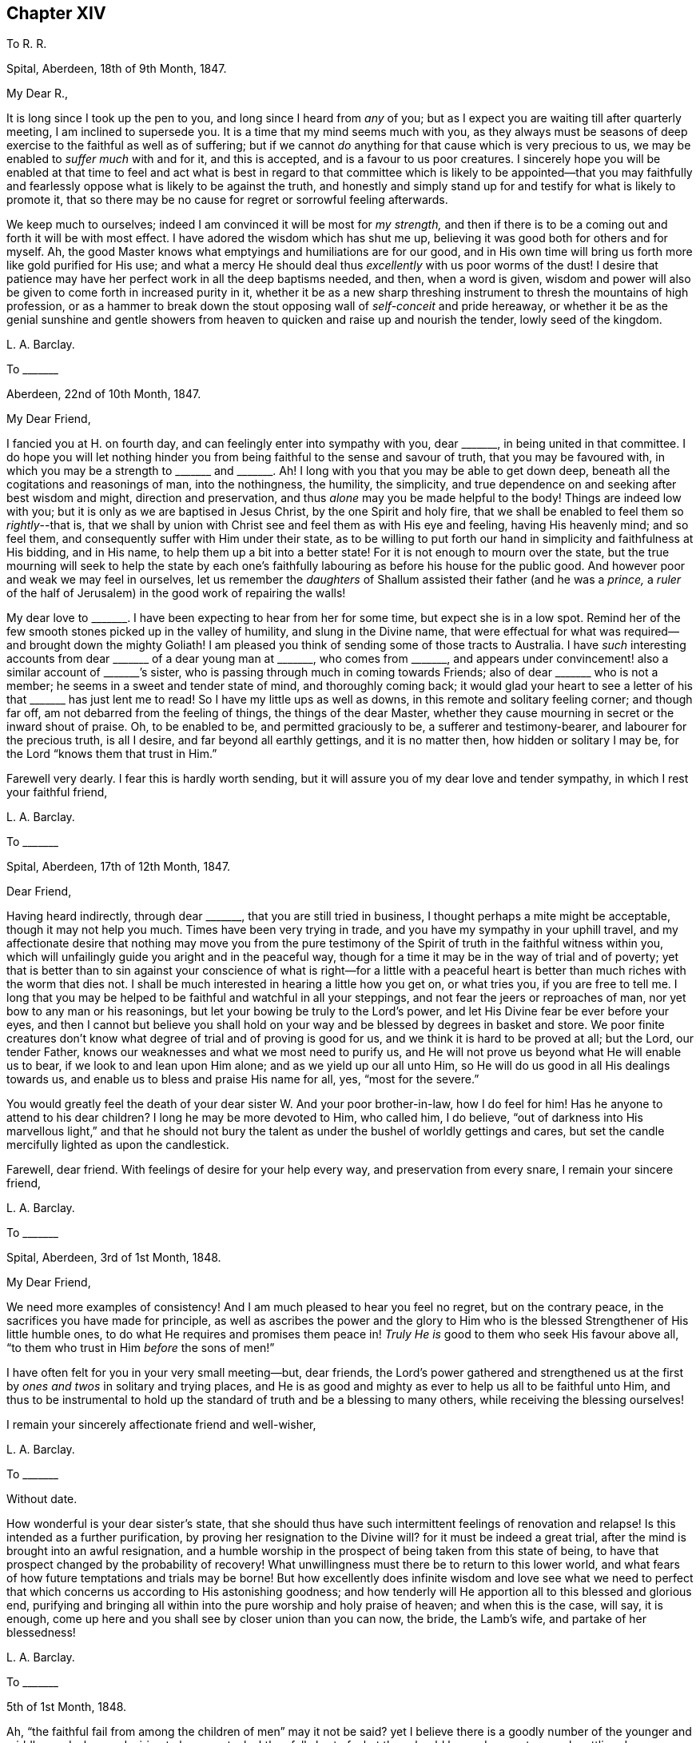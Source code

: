 == Chapter XIV

To R. R.

Spital, Aberdeen, 18th of 9th Month, 1847.

My Dear R.,

It is long since I took up the pen to you, and long since I heard from _any_ of you;
but as I expect you are waiting till after quarterly meeting,
I am inclined to supersede you.
It is a time that my mind seems much with you,
as they always must be seasons of deep exercise to the faithful as well as of suffering;
but if we cannot _do_ anything for that cause which is very precious to us,
we may be enabled to _suffer much_ with and for it, and this is accepted,
and is a favour to us poor creatures.
I sincerely hope you will be enabled at that time to feel and act what is best
in regard to that committee which is likely to be appointed--that you may faithfully
and fearlessly oppose what is likely to be against the truth,
and honestly and simply stand up for and testify for what is likely to promote it,
that so there may be no cause for regret or sorrowful feeling afterwards.

We keep much to ourselves; indeed I am convinced it will be most for _my strength,_
and then if there is to be a coming out and forth it will be with most effect.
I have adored the wisdom which has shut me up,
believing it was good both for others and for myself.
Ah, the good Master knows what emptyings and humiliations are for our good,
and in His own time will bring us forth more like gold purified for His use;
and what a mercy He should deal thus _excellently_ with us poor worms of the dust!
I desire that patience may have her perfect work in all the deep baptisms needed,
and then, when a word is given,
wisdom and power will also be given to come forth in increased purity in it,
whether it be as a new sharp threshing instrument to thresh the mountains of high profession,
or as a hammer to break down the stout opposing wall of _self-conceit_ and pride hereaway,
or whether it be as the genial sunshine and gentle showers
from heaven to quicken and raise up and nourish the tender,
lowly seed of the kingdom.

L+++.+++ A. Barclay.

To +++_______+++

Aberdeen, 22nd of 10th Month, 1847.

My Dear Friend,

I fancied you at H. on fourth day, and can feelingly enter into sympathy with you,
dear +++_______+++, in being united in that committee.
I do hope you will let nothing hinder you from being
faithful to the sense and savour of truth,
that you may be favoured with,
in which you may be a strength to +++_______+++ and +++_______+++.
Ah! I long with you that you may be able to get down deep,
beneath all the cogitations and reasonings of man, into the nothingness, the humility,
the simplicity, and true dependence on and seeking after best wisdom and might,
direction and preservation, and thus _alone_ may you be made helpful to the body!
Things are indeed low with you; but it is only as we are baptised in Jesus Christ,
by the one Spirit and holy fire,
that we shall be enabled to feel them so __rightly__--that is,
that we shall by union with Christ see and feel them as with His eye and feeling,
having His heavenly mind; and so feel them,
and consequently suffer with Him under their state,
as to be willing to put forth our hand in simplicity and faithfulness at His bidding,
and in His name, to help them up a bit into a better state!
For it is not enough to mourn over the state,
but the true mourning will seek to help the state by each one`'s
faithfully labouring as before his house for the public good.
And however poor and weak we may feel in ourselves,
let us remember the _daughters_ of Shallum assisted their father (and he was a _prince,_
a _ruler_ of the half of Jerusalem) in the good work of repairing the walls!

My dear love to +++_______+++. I have been expecting to hear from her for some time,
but expect she is in a low spot.
Remind her of the few smooth stones picked up in the valley of humility,
and slung in the Divine name,
that were effectual for what was required--and brought down the mighty Goliath!
I am pleased you think of sending some of those tracts to Australia.
I have _such_ interesting accounts from dear +++_______+++ of a dear young man at +++_______+++,
who comes from +++_______+++,
and appears under convincement! also a similar account of +++_______+++`'s sister,
who is passing through much in coming towards Friends;
also of dear +++_______+++ who is not a member; he seems in a sweet and tender state of mind,
and thoroughly coming back;
it would glad your heart to see a letter of his that +++_______+++ has just lent me to read!
So I have my little ups as well as downs, in this remote and solitary feeling corner;
and though far off, am not debarred from the feeling of things,
the things of the dear Master,
whether they cause mourning in secret or the inward shout of praise.
Oh, to be enabled to be, and permitted graciously to be, a sufferer and testimony-bearer,
and labourer for the precious truth, is all I desire,
and far beyond all earthly gettings, and it is no matter then,
how hidden or solitary I may be, for the Lord "`knows them that trust in Him.`"

Farewell very dearly.
I fear this is hardly worth sending,
but it will assure you of my dear love and tender sympathy,
in which I rest your faithful friend,

L+++.+++ A. Barclay.

To +++_______+++

Spital, Aberdeen, 17th of 12th Month, 1847.

Dear Friend,

Having heard indirectly, through dear +++_______+++, that you are still tried in business,
I thought perhaps a mite might be acceptable, though it may not help you much.
Times have been very trying in trade, and you have my sympathy in your uphill travel,
and my affectionate desire that nothing may move you from the pure testimony
of the Spirit of truth in the faithful witness within you,
which will unfailingly guide you aright and in the peaceful way,
though for a time it may be in the way of trial and of poverty;
yet that is better than to sin against your conscience of what is right--for a little
with a peaceful heart is better than much riches with the worm that dies not.
I shall be much interested in hearing a little how you get on, or what tries you,
if you are free to tell me.
I long that you may be helped to be faithful and watchful in all your steppings,
and not fear the jeers or reproaches of man, nor yet bow to any man or his reasonings,
but let your bowing be truly to the Lord`'s power,
and let His Divine fear be ever before your eyes,
and then I cannot but believe you shall hold on your
way and be blessed by degrees in basket and store.
We poor finite creatures don`'t know what degree of trial and of proving is good for us,
and we think it is hard to be proved at all; but the Lord, our tender Father,
knows our weaknesses and what we most need to purify us,
and He will not prove us beyond what He will enable us to bear,
if we look to and lean upon Him alone; and as we yield up our all unto Him,
so He will do us good in all His dealings towards us,
and enable us to bless and praise His name for all, yes, "`most for the severe.`"

You would greatly feel the death of your dear sister W. And your poor brother-in-law,
how I do feel for him!
Has he anyone to attend to his dear children?
I long he may be more devoted to Him, who called him, I do believe,
"`out of darkness into His marvellous light,`" and that he should not
bury the talent as under the bushel of worldly gettings and cares,
but set the candle mercifully lighted as upon the candlestick.

Farewell, dear friend.
With feelings of desire for your help every way, and preservation from every snare,
I remain your sincere friend,

L+++.+++ A. Barclay.

To +++_______+++

Spital, Aberdeen, 3rd of 1st Month, 1848.

My Dear Friend,

We need more examples of consistency!
And I am much pleased to hear you feel no regret, but on the contrary peace,
in the sacrifices you have made for principle,
as well as ascribes the power and the glory to Him who is
the blessed Strengthener of His little humble ones,
to do what He requires and promises them peace in!
_Truly He is_ good to them who seek His favour above all,
"`to them who trust in Him _before_ the sons of men!`"

I have often felt for you in your very small meeting--but, dear friends,
the Lord`'s power gathered and strengthened us at the first
by _ones and twos_ in solitary and trying places,
and He is as good and mighty as ever to help us all to be faithful unto Him,
and thus to be instrumental to hold up the standard
of truth and be a blessing to many others,
while receiving the blessing ourselves!

I remain your sincerely affectionate friend and well-wisher,

L+++.+++ A. Barclay.

To +++_______+++

Without date.

How wonderful is your dear sister`'s state,
that she should thus have such intermittent feelings of renovation and relapse!
Is this intended as a further purification, by proving her resignation to the Divine will?
for it must be indeed a great trial, after the mind is brought into an awful resignation,
and a humble worship in the prospect of being taken from this state of being,
to have that prospect changed by the probability of recovery!
What unwillingness must there be to return to this lower world,
and what fears of how future temptations and trials may be borne!
But how excellently does infinite wisdom and love see what we need to
perfect that which concerns us according to His astonishing goodness;
and how tenderly will He apportion all to this blessed and glorious end,
purifying and bringing all within into the pure worship and holy praise of heaven;
and when this is the case, will say, it is enough,
come up here and you shall see by closer union than you can now, the bride,
the Lamb`'s wife, and partake of her blessedness!

L+++.+++ A. Barclay.

To +++_______+++

5th of 1st Month, 1848.

Ah, "`the faithful fail from among the children of men`" may it not be said?
yet I believe there is a goodly number of the younger
and middle aged who are desiring to be so,
yet, alas! they fall short of what they should be,
and so are too much settling down as dwarfs and stumblings.
Oh, that these might be aroused to be up and doing for the Master,
and thus show their love to Him in whatever little way He
may be pleased to point out and gently press them towards.
And I am aware there is a doing or working for Him
by suffering as well as by greater activity,
yes, by seeking after that daily dying unto the old nature in us, whereby the new nature,
His own pure life, comes to be raised up and strengthened in us,
which effectually gives to feel _with_ Him and consequently to suffer with and for Him,
as well as enables to breathe forth continually the language, "`spare your people O Lord,
and give not your heritage to reproach that the heathen should rule over them!`"

Oh, how availing is this hidden life, working example as well as precept when called for,
and this hidden prayer,
ascending even in the midst of tribulation for the precious cause sake!
The present is indeed a dismaying time, and afflictions seem increasing upon us,
the furnace waxing hotter and hotter.
Surely never was the enemy of all righteousness more specious in his devices
to lead astray and beguile from the dominion of the Saviour,
though under the appearance of _all righteousness_ and all that is sweet and lovely!
Therefore, never was the danger greater and the trials deeper to the faithful;
and the time seems hastening on when, according to prophecy, both ancient and new,
the house of Israel shall be sifted as corn is sifted in a sieve,
and they shall be left so few in number that a child may tell them.
But there is a precious consolation in remembering that
not one grain of true weighty wheat shall be lost,
and that "`the foundation of God stands sure, having this seal,
the Lord knows them that are His.`"
And "`will not God avenge His own elect which cry day and night unto Him?
I tell you He will avenge them speedily,`" was the gracious answer.
And let it encourage us to lift up our heads in hope,
and seek for ability to possess our souls in patience;
for if we faint not in confidence towards God,
if we fail not in faithfulness and deep humility before Him,
we shall surely reap in due time, even obtain, through His mercy in Christ Jesus,
the crown of life which ever awaits such as love
and yield to His inward appearance in the soul.

Oh, then, may He keep us so to the end of our little time here,
for we cannot keep ourselves a moment,
but let us cast ourselves as it were into His tender and powerful arms,
even permit His power to rule and work in and for us, and we shall be safe!

L+++.+++ A. Barclay.

To the Same

12th of 2nd Month, 1848.

Well, my dear friend, the Lord is taking away all our creature comforts one by one;
He is handing us one bitter cup after another; but oh,
let us still kiss the hand that afflicts,
and may we increasingly learn to lean only on Him,
and to let Him only be our Rock and our Refuge, to trust in Him at all times,
and pour out our souls before Him.
May He be with us, and support us both in the breaking down of these outward tabernacles,
and in the breaking down of our friendships, or rather the outward comforts of them;
for the inward union and strength of the true friendship is not
severed or weakened by death--it is of an enduring nature,
like Him whose life is the soul of it as it were.

More is the need for us who have watched the path of the upright as the
shining light that shines more and more unto the perfect day,
to put on fresh strength in the name of the Lord,
to buckle on with fresh alacrity the whole armour of light,
that we may be enabled to withstand the wiles of the enemy,
and to live the life of the upright during the remainder of our days,
that we also may be prepared to die the death of the righteous,
praising and glorifying the name of the Lord, by whose grace they were what they were.
Surely it is because we are not yet ready that we are left a little longer,
and what a mercy that is!
Oh, how much have I yet to break down and to be purged out!
but He is of power to carry on the work of faith in us,
and perfect that which concerns us, if we do but yield up our all to Him,
and allow His Divine power to work in us His Divine will.
Ah, this is what is needed in individuals in every church almost,
and then there would be no deficiency in our borders, but a blessed revival,
indeed beauty and purity.

This is indeed a reading and writing age,
and we have need continually to recur to the Divine balance to guide in both,
as also to recur supremely to the Divine word to season our minds therefor,
to instruct us thereby, and to preserve us from harm therethrough.

L+++.+++ A. Barclay.

To +++_______+++

Spital, Aberdeen, 24th of 2nd Month, 1848.

My Dear Friend,

Your letter the other day introduced me into sympathy with you under your various trials.
I feel much for you at this trying time of trade.
It must be hard and anxious work to get along,
or rather to bear up against the overwhelming tide,
shall I say of encroaching and covetousness,
which the worldly spirit leads so many into in their trading,
to the hurt of their more moderate and honest neighbours!
But I often remember how it was with our dear early Friends,
when they first were called upon in secret to make
a stand against the world`'s ways in these things,
how they seemed at first as if they should hardly get their bread,
and especially when so seized upon for tithes and rates to their great spoliation!
But, in process of time, as they persevered in faithfulness to known duty,
their character became so established for integrity, uprightness,
and thorough good dealing, that the people would inquire where was a Quaker butcher,
baker, tailor, etc., and their trade greatly increased,
and they were blessed in all they put their hands unto!
And so I have faith to believe it will be yet witnessed by the faithful;
and even if deliverance and blessing should not come as quickly as they would desire,
that in the meantime the Divine presence and power will be their support, while proving,
as to a hair`'s breadth,
and His peace will be more worth to them "`than thousands of gold and of silver!`"

May you be enabled from day to day to seek after and obtain that fresh
"`help from the holy sanctuary and strength out of Zion,`" whereby alone
we may bear up amid the trials and temptations of our day,
and be qualified to glorify the great Name in our lives and conversations before men.
I remain, with love, your friend very sincerely,

L+++.+++ A. Barclay.

To +++_______+++

Bregsell`'s Farr, 19th of 6th Month, 1848.

My Dear Friend,

I should have liked more of your company.
I seem often, as I go along thus,
to have the query arise in my mind and sometimes to be uttered,
both for my own searching and possibly to stir up my dear
friends to the same--How far we have grown in the truth,
and made strait steps in the heavenward path since last we saw each other?
And, in looking back at my visit to you,
I have feared lest there has been a standing still and a shrinking from that going forward
in simplicity and upright-hearted faithfulness to which you have been called.
The kingdom now, as ever, comes not with observation,
is not known to increase in our hearts by looking out at others,
either at what they say or how they do or think and
feel--this is too like a seeking a sign from heaven,
as the adulterous generation or spirit does in every age;--but
it is to be known within as our eye and ear spiritually is turned
to see the pointings and hear the words of the good Shepherd,
the true Husband--and not only hear and see, but the heart given up to obey.

Oh, there is too little of a minding of inward impressions and conviction among us,
and until we know a closer watch unto all obedience to them,
we shall not progress truly in grace, in the truth,
and the heavenly kingdom not only come but set up and increasing within!
A little clear conviction in secret, in the silence and coolness of our own spirits,
in regard to men and things around us,
is worth a great deal that we can hear from this or the other dear and
valued friend--it is truly a sign from heaven sealed to each one of us,
and will not deceive us!
Yes, may I not say that the revelation of the Spirit of Christ,
in and by which God and His will,
Christ and His preciousness and blessed rule is made livingly known to each of us,
is the Rock on which the true Church is ever built?
I long you may both be building on this sure Foundation;
then it will be no matter what becomes of men and things,
for you will have the seal that the Lord knows you to be His.
Then will you be kept more loose to the worldly spirit in your business and in
all you put your hands unto--faithful testifiers by example against it,
and your hands will be kept clean and hearts upright for your dear Master`'s use,
and what you do will be seen and felt to be for His pure service and to His glory.

Farewell, in dear love to you both, from your very affectionate friend,

L+++.+++ A. Barclay.

To R. Barclay, of Ury

Stonehaven, 9th Month, 1848.

My Dear Cousin,

I have been staying here a fortnight,
having returned here after our dear friends who had the meeting left us,
and have been pleased to meet with a few serious people of various denominations,
as well as have enjoyed the scenery round this most interesting spot to me,
I might almost say _classical ground_ among Friends! yet my
reflections have often been of a sorrowful cast,
as I have remembered the faithful worthies of old times,
our honoured ancestors who lived and walked in the Divine fear and service in this neighbourhood,
and have felt how greatly many of their descendants are departed
from that pure light and life which shined and lived in them,
and made them faithful in every good work,
and enabled them to endure hard sufferings for conscience sake!
Yet the Divine Being remains the same as ever,
mighty and willing to redeem from all the evil and weakness of our fallen nature,
and to gather out of the darkness thereof into His marvellous light, into His pure life,
into His precious love, into His enriching and enduring peace,
all those who are willing to yield to the secret touches,
reproofs and leadings of His Holy Spirit in their hearts!
Yes, He spares long and visits again and again, even as at the eleventh hour,
those who have long been rebellious,
striving to bring them away from those pursuits and pleasures, which,
in times of cool reflection,
they are convinced will not give them peace on their deathbeds!
How, then,
can they with impunity refuse so great and tender salvation!
how can they refuse to sacrifice anything that He requires,
that they may obtain that precious gift which our Saviour
came and died and ascended on high to purchase for them,
even that the Lord God might dwell among them and bless them!

I have, since being here, been once within your park,
and could I have walked so far as the house, should have called on you,
as my deafness precluded my partaking of the conversation
with you when I called with the above Friends;
but as I could not do so,
I hardly felt easy to return home to Aberdeen without writing you these few lines,
and asking your acceptance of two little tracts as a token of my
sincere love and desire for your best welfare both here and hereafter,
which I hope you will receive kindly, and believe me to remain your affectionate cousin,

L+++.+++ A. Barclay.

To +++_______+++

Aberdeen, 14th of 9th Month, 1848.

My Beloved +++_______+++,

How very sweet it was to see your own hand-writing again,
after being brought down to the very gates of death!
My dear girl,
what a great blessing you must feel it to have been thus spared and even raised up again!
Surely your heart must be often melted in looking at the
goodness and mercy which have followed you day by day,
and gratitude, I hope, is the clothing of your mind,
although your note does not convey any feeling in this way.
What can _you render,_ indeed,
what can you not render to Him who has dealt so tenderly with you,
but renewed love and dedication and subjection of heart, yes,
praises (shown forth in conduct) out of a humbled and devoted heart?
I feel penetrated with grateful feeling whenever I look at your recovery.

We have been much taken up with company at and since our general meeting,
then we went two weeks to Stonehaven for a change,
and to spread Friends`' books and tracts, there being much openness for them,
and we met with a few sweet Methodists who sat with us on a First day evening,
also a few others, and it was a favoured time,
and it felt hard to break up;--their preacher among them, who pleased us much,
came another evening to tea with his wife.
I left two sets of books with one or another of them for lending there.
We used to take long walks, sitting down by the way,
and generally brought our little tract bag twice back empty daily.

One favourite walk of mine was up a hill south of the town, from the top of which,
looking southward,
we looked down almost perpendicularly into a pretty
little wild bay encircled with rocky cliffs,
beyond which were the ruins of Dunnottar Castle jutting out as upon a pinnacle
of basaltic rocks into another little romantic bay--in the dungeons of which
castle many "`gude souls`" were immured during the wars of the Covenanters.
Then turning our faces round (where we stood) to the north,
we looked down as steeply into another more placid little bay; at our feet lay the clean,
airy little town of Stonehaven, in a snug corner near the rocky promontory,
with its busy little pier and harbour;
beyond this were other bays and rocky capes towards Aberdeen;
westward were the lands of Ury, with its white castle embosomed in fine woods,
the park extending for miles over hill and dale.
You will judge this was a favourite spot with me, and I spent many hours there,
meditating on the faithful worthies who used to live and walk there,
as also on the degeneracy of their descendants.

Captain Barclay was very kind to us; showed us over the place and the mausoleum,
when I went with +++_______+++ and +++_______+++; took tea with us at the inn,
and sat beside us at the public meeting.
The place is going to be sold; I am hoping someone of the family will buy it,
as it is a place generally visited by Friends who come here.

My dear +++_______+++, I am much hurried to finish this;
but cannot help saying I long that proportioned fruits may be rendered
by your grateful spirit to Him who has restored you to health, etc.
Believe me to remain your truly affectionate and sincere friend,

L+++.+++ A. Barclay.

To +++_______+++ and +++_______+++

Aberdeen, 25th of 9th Month, 1848.

My Dear Friends,

Your kind letters did indeed touch my heart,
and had I had time I should have written for you to get at Dorking;
and moreover it was as a brook by the way to poor me,
or like a little oil of joy in the midst of grief--for I found your two kind epistles
on the table on returning last fourth day from our monthly meeting at Kinmuck.
Oh, the sweets of precious unity and true love! truly it is like the holy ointment poured
upon Aaron`'s head that descended to his beard and the nethermost skirt of his garments,
and as the dew on the mountains where the Lord commanded of old His heavenly blessing!
And, dear hearts,
it made me glad that you were going forth together
as fellow-helpers and workers together for the Lord,
your good Master, and the feeling and desire was and is,
"`The Lord be with you;`" and no doubt, also,
the feeling and desire that lives in your hearts,
while sensible of your own weakness and inability of yourselves to do any good thing, is,
"`The Lord prosper the work He gives us to do,
and preserve us to Himself and His glory!`"

My mind has been daily with you,
and oftener fancying to whose house you were bending your exercised course now and now;
and especially as I have been dressing in the morning,
which is often a time of sweet meditation and of
feeling with and for my dear far distant friends.
I hope you will let nothing hinder you from delivering the whole counsel Divine,
but that you may be so enabled to go down deep into
baptism with and for the dead and buried,
who are too many among us, as well as the defiled,
as that you may be qualified to minister true judgment where it is due,
and rightly divide the word wherever you come;
and though many are and will be the low and plunging seasons to pass through,
yet I trust and believe the everlasting Arm will be underneath
to support your (sometimes perhaps) fainting minds,
and to hold up your heads above the waters of conflict,
and that a little drop of heavenly peaceful comfort and calming
quiet will be permitted you in mercy from day to day.

I suppose this may reach you at +++_______+++. I hope you will have been
helped to search out the evil that lets and hurts and dims there,
and to encourage to that yielding to the mighty humbling power of truth,
whereby comes the true honour as well as the blessing to the church.

Desiring for you heavenly strength and preservation day by day,
I remain your nearly united friend,

L+++.+++ A. Barclay.

To S. B.

Aberdeen, 15th of 10th Month, 1848.

My Dear Friend,

I think I heard that latterly dear +++_______+++ had but seldom given up in meeting at R.,
which induced me to query of you how it was with her now.
I think you would do well to help her in what you can,
she may have been discouraged improperly or let in the enemy`'s reasonings,
and if that was a right calling,
perhaps this affliction is sent to call her again to faithfulness!
_I do_ feel tenderly for such and desire their encouragement, yet above all things,
long for a pure offering, that what is offered may be _of_ and _for_ and _to_ the Lord alone;
and no matter the few stammering words--for the few smooth stones
from the lowly valley slung in the pure name of the Lord,
brought down the mighty giant.
I do long for the servants and plough-boys to give up in these
days of man`'s arts and parts so universally prevailing,
that no flesh may glory in the Lord`'s sight.
Oh, how many a precious gift has been hurt by being drawn out after others,
after the opinion or example or favour of man,
instead of keeping close to the pure Divine gift, and inward in spirit,
that we may watch and wait for it, and feel its arising!
I have had great peace (now during my own long shutting up as to words) in having
printed and handed that tract of Job Scott`'s on this awful subject,
and it has been comforting the approbation of many and their comfort in it,
although I have met with the reverse.

I was pleased to hear our dear +++_______+++ gave up in
the last quarterly meeting at +++_______+++. Ah,
the dear Master knows what good He is about,
in shutting as well as opening either for our own good or the good of others,
and let us bow to Him.

Ah, my dear friend, it is a mark of our degeneracy,
the little care and feeling one for another that there is among us;
it was not so at the beginning, when if one member suffered, all suffered with it,
and if one was honoured, all rejoiced with it.
It is because we are not really baptised into Jesus Christ,
and if we know nothing of this,
our profession without the form is as bad as that of others with the form;
it avails us nothing, indeed,
the greater is our condemnation for making a more spiritual profession.
But, dear friend, let us who feel these things,
increasingly seek after the daily true baptism and true supper,
that we may be in true fellowship with our dear Lord, even in His grief and sufferings,
and then He will not fail to show us what we can individually
do to help up a bit in these days of degeneracy,
by putting our hand to what He points out in secret,
and if we are faithful (no matter whether we are or are not in
station) we shall receive an increase in heavenly good,
and be rewarded with soul-satisfying peace.
Therefore, dear friends, may you be faithful where your lot is cast,
and you know not how it may stimulate others to their duty.

With dear love to you both, remembering the pleasant times I had with you in days of old,
I remain your very sincere friend,

L+++.+++ A. Barclay.

To M. C.

Aberdeen, 24th of 10th Month, 1848.

My Dear Friend,

It seems long since I had any communication with you,
and I feel inclined to take up the pen.
And I salute you and your dear husband in renewed love,
though I have little to tell you that will interest you;
yet sometimes to know that our friends think of us is cheering by the way;
for I dare say you find with me,
that many are the low spots and the rough stony places and the clogging
swamps that we have to pass over in our journey to a better country,
and the mountains seem sometimes to rise higher and higher,
and we feel but poor weak solitary creatures to encounter difficulties
and the enemies that surround and would hinder our progress!
But oh, dear friends, help is still as ever laid upon One who is mighty, and He can,
out of much weakness, make to be strong in Him and in the power of His might, yes,
He can make a little one to chase a thousand,
and a feeble one to be valiant for the truth!
Therefore, I desire that you may not faint or improperly fear,
nor let go your hold of that which you have ever felt to
be right and required in the secret of your hearts,
remembering that it is "`he that endures to the end that shall be saved!`"

Oh, dear friends, we are poor weak creatures,
and unless we daily seek after the Lord`'s heavenly quickening power upon our spirits,
how dead shall we become to the things of His cause and heavenly kingdom,
and so there is danger of our allowing our earthly cares and enjoyments
to overcome us and prevent that aspiring of the soul heavenward,
whereby comes the true spiritual food and strengthening to fill
up those places in the Church militant to which we are called!
I have greatly longed,
that as you are favoured with an increase of family and consequently of necessary cares,
that your souls may in proportion be the more earnestly lifted up to Him,
the Lord your blesser! that He would keep you more
and more alive unto Him in a daily exercise,
for His quickening guidance, strengthening, and preserving throughout each day,
that you may be kept alive to His cause,
and enabled to put your hand to the Gospel plough for the promotion thereof,
for unto this are we every one called, more or less,
and are favoured with many precious visitations in
order to persuade and encourage us thereunto!

I long that you, dear M.,
may more honestly and nobly come forward to the help of the Lord against the mighty,
in any little way that may be pointed out in your mind, and that your dear J. may,
in the like manner, in true uprightness, stand by the good cause,
and be willing that the power of truth should humble him anyhow for the purpose,
that so he may become a firm pillar in the Lord`'s house,
for the support of the burden of the Lord`'s testimony.
Ah, if we thoroughly yield to the Lord`'s humbling power,
it will draw us out of all self-saving and self-seeking,
self will be laid as in the dust,
and the Lord`'s honour and cause will be more dear to us than anything of our
own or any saving of ourselves from exposure to what others may say or think!
Oh, this true nobility, this honest uprightness,
this going straight forward is what we so very greatly need as a people! and I believe,
if we yielded to the gentle drawings and teachings of the Spirit of truth,
it would not fail to bring us into this good state.
And then the Lord would be conspicuously with us to bless us,
and the savour of our spirits would gather others unto Him,
and not a dog could move his tongue against us;
for "`the righteous shall hold on their way,
and he that has clean hands shall wax stronger and stronger in the heavenly might!
and the Lord will show Himself strong on behalf of them who fear Him above all!`"

I hope your two dear _bairns_ are going on nicely, growing in stature,
and I hope beginning to be well trained in giving up their little wills.
How very soon is the evil seed noticeable in dear children,
and how easy is it to be nipped in the bud!
With love, I remain your and your sincere friend,

L+++.+++ A. Barclay.

To +++_______+++

12th Month, 1848.

My Dear Friend,

Having so few opportunities alone with you I thought I would take up my pen,
and in sisterly love tell you that I was made sad a few days ago,
by hearing that there was a paper or card up in your shop or window,
saying that pale beer was sold there!
Is this really the case?
I have no doubt the present must be a trying time for trades-people.
I sympathise tenderly with such as have large families,
believing they often have many difficulties to contend with, and thus are induced,
by plausible motives,
to add one little matter or source of profit after another to their business.
But oh, my dear friend,
we who make so high a profession (and especially such as occupy
stations among us) have need to ponder well all our steppings,
to consult the pure and faithful witness within,
to weigh things in the balance of the sanctuary,
and see whether such steps are in the Divine ordering or not,
whether they have the Divine sanction,
and we can ask the Divine blessing upon them as being
such as will serve Him and His heavenly cause,
or whether they are more likely to serve the enemy,
to lead to the injury in various ways of our fellow creatures,
and thus in various degrees to mar the Lord`'s glory.

I have frequently felt pained in looking at your business,
under a fear that you have suffered loss by yielding to such motives of expediency,
and have looked at things too much in a worldly light or spirit,
instead of cleaving close to the gentle intimations and hesitations which the true light,
the pure life of Christ, would give you to feel respecting this or that, and which,
as simply obeyed, would lead to a cleanness (and _consequently_ strength) of hands,
a clearness of sight, and an uprightness of heart for the Lord;
and if we are not clean-handed ourselves we cannot plead for our good Master with others,
no, we rather may be strengthening their hands in other inconsistencies.

I cannot help believing that if you had withheld from,
or had put away from you the selling of tobacco, snuff,
and intoxicating or fermented liquors, you would have witnessed more peace,
more strength, and would not have fared the worse for it even in a pecuniary sense,
for the earth is the Lord`'s and the fullness thereof,
and He can bless or blast all our endeavours;
and surely those who so sadly and peculiarly witness
the pernicious effects of smoking and drinking,
have peculiar need to discourage all in their power such bad habits,
and of all people should not feel easy to derive a profit by the promotion thereof.

Oh, my dear friend,
I entreat you to consider the subject even in the true light and deep exercise of mind,
and the Lord make you willing to search into all that you put your hands unto,
and enable you to wash them in innocency in these respects,
even though it be by a temporary sacrifice, not looking outward at what others may think,
say, or do, nor yet fearing the consequences, but sanctify the Lord of hosts Himself,
and let Him be your fear and dread, and follow Him and His pure testimony,
so shall the arms of your hands be made strong by and for "`the
mighty God of Jacob,`" your example will be strengthening to others,
the barrel of meal shall not waste, nor the cruse of oil fail, yes,
the Lord shall give that which is good and His soul-enriching peace shall be your crown.

Desiring you may receive these lines of sisterly faithfulness
and sincerity in that love in which they are written,
and may above all things seek after the true nobility and the true stability,
in which I desire to be your companion, I remain,
while sensible of my own great weakness and need of watchfulness,
your faithful and affectionate friend,

L+++.+++ A. Barclay

To +++_______+++

Aberdeen, 21st of 6th Month, 1849.

My Dear Friend,

My dear love attends you all.
I very often think of you and other dear distant loved ones _always_ on a First day afternoon.
I last First day had a sweet afternoon; it was a brilliant day,
and I had been once again helped in this meeting,
and in mercy favoured with peaceful quiet after it.
And I strolled out into the garden after my siesta, and walked and sat there,
and enjoyed the scene.
The sea looked so deep a blue, the waves dashing up upon the light-house rocks;
there were lights and shades over the undulating landscape,
caused by the clouds alternating the bright beams of the sun.
There had been some nice showers after a long drought,
and all nature seemed to rejoice and look refreshed.
I felt solitary; none to whom I could say,
"`How sweet it is!`" and yet I seemed surrounded by you and other kindred spirits,
and felt that the Lord was good, and that the earth was full of His riches,
and it seemed enough and far more than such a worm is deserving of;
and if He be near to support and sustain amidst sufferings and trials,
what will it matter what we go through, so they do but work the good designed,
and all draw us upward and inward!

L+++.+++ A. Barclay.

To +++_______+++

Aberdeen, 26th of 6th Month, 1849.

Your account of the yearly meeting was very acceptable.
It`'s no matter, however, such an exercise might not please some,
or even excite ridicule or derision, +++_______+++ was Divinely led, Divinely strengthened,
and blessed with Divine peace, and _this_ none can give or take away.
Ah, they who don`'t like going into what they call little things,
they do not remember that it is said,
"`he that despises the day of small things shall fall by little and little,`"
and _thus_ have many among us fallen gradually and imperceptibly till we
have got into the very low spot we are now in,
of mere outward profession like other people,
with but little of the power of godliness among us
really to be felt and seen by our fruits.

I have been very poorly the last ten days, and I feel often very low,
yet it has been sweet to remember my dear friends in the south,
and to hold sweet communion as it were with them in spirit,
and whether we ever meet again,
I trust we shall be united by that precious bond which death cannot sever,
and by subjection to the Spirit of Christ we all have the same mind and are of one accord,
drawing heavenward and Christ-ward;
and so _may_ we be kept even to the end of our little time here,
that He may take us to Himself hereafter.
And though we be reduced still more as a people, and be given to suffer more bitterly,
yet the Lord will be sufficient for His little faithful ones,
and in due time will plead their cause, and bring them forth as gold seven times tried,
and He will set His mark on the sighers and the weepers, and, when He sees fit,
will gather and save them,
and will set them on high as the precious stones of a crown to His own glory,
and no flesh shall glory in His sight.

Farewell, my beloved friends,
hoping we shall be enabled to bear one another on each of our hearts,
and to breathe for each others`' help, strength, and preservation to the end,
and thus may feel the help of each others`' spirit, and, when able and free,
write to your truly affectionate and united friend,

L+++.+++ A. Barclay.

To R. R.

Aberdeen, 8th of 7th Month, 1849.

My Beloved Friend,

Once again do I salute you from my northern home,
which continues to be dear and sweet to me,
notwithstanding the trials and privations that attend it.

Ah, my dear friend,
I have often remembered and saluted you in dear love since I have been returned home,
now three weeks last second day,
whose cravings the short opportunity of being together in London has not satisfied,
and it has been sweet to remember the solemn and precious time in silence first,
and then in expression, cementing and strengthening,
encouraging and solacing even amidst much to cast down and to try.
_Such_ sort of opportunities or meetings together with dear ones,
may be _looked back upon with peace,_
and with praise to Him who gives us every little brook that we get by the way.

L+++.+++ A. Barclay.

To R. R.

Aberdeen, 30th of 11th Month, 1849.

My Dear Friend,

How pleasant, cheering, and strengthening is our fellowship together, at least to poor me!
Well, let us take comfort in the reflection that the good Lord thinks upon such.
How tender and kind to do so, and just at our moments of need!
Oh, the preciousness, _because_ the _exactness_ of His holy help, can our souls say!
Then may we more and more entrust Him with our all, and, as you say,
not shrink from any sort of disciplining that He may judge best.
Ah, it is, as it were, easy to desire to do so, but when it comes to the _pinch,_
the proving with us, _then_ we find it hard work to be resigned, to believe,
and to suffer patiently what is permitted.

L+++.+++ A. Barclay.

To +++_______+++

Aberdeen, 1st of 12th Month, 1849.

My Dear Friend,

Since I saw you, I have visited my old friends and home in Cornwall.
Ah! what vast changes I witnessed! changes by circumstances, by growth of years,
by death, and, worst of all,
by a departure more or less from the truth and launching into the world!
It had altogether a melancholy effect upon me.
I think there were twenty removals by death in the +++_______+++ and +++_______+++ families only,
in the twenty-three years since I resided there!
But I was comforted, in the midst of tribulations and exercises for the cause sake,
in feeling that the tender good hand of Omnipotence
is laid upon several of the younger class,
and that some seem sweetly bending under it, chiefly in +++_______+++ and +++_______+++ meetings;
and to meet with these dear creatures seemed like a little brook of refreshment
and cheering by the weary way!--meeting seemed most forlorn in prospect,
and was a place of deep exercise to me.

I expect your situation in +++_______+++ gives you much quiet seclusion,
which perhaps may be congenial to your feelings as well as helpful spiritually,
for the spiritual life is hardly strengthened and nourished in bustles and excitement.
To dwell alone and keep silence, bearing the yoke of the dear Master,
and laying the mouth as in the dust of self-abasement,
seems peculiarly desirable at the present day,
there being but few whose society and example is strengthening to us, but many,
on the contrary,
who may have a tendency to draw us out of a deep dwelling and close watch,
wherein alone we may know the true seed to take deep
root downward and bring forth fruit upward.
Still, man is a social being, and should not shut himself up from _his own flesh,_
as it were, but seek after that watch wherein he may, in his interactions with others,
glorify his Maker and edify his brother in the true love to God and man.

I have been tried many ways with spiritual afflictions, with outward trials and straits,
as well as with various deep baptisms, buffetings, and conflicts,
for the trial of my faith and the purifying of my love,
known only to the great Searcher of hearts,
who wisely and tenderly hid these things from my prospective view,
or else I should doubtless have refused to have yielded to such humiliations.
But, blessed be His good name, He has through all hitherto sustained and helped, and,
in moments of extremity,
so lifted up the light of His glorious and soul-cheering
countenance and given a little feeling of peace thereby,
as has exceedingly comforted me in all my afflictions,
and stimulated to still trust in Him and not be afraid,
or to doubt His power and goodness.
So, dear +++_______+++, having received such large mercy,
I still am enabled to hold out and to press forward in hopes of reaping,
through adorable and unmerited grace and redeeming love,
the prize of our high and holy calling in Christ Jesus.
Yet, again and again, after such little glimpses of heavenly good,
in order to cheer up and preserve from fainting,
am I reduced and stripped naked as it were, shown my weakness and vileness in myself,
and made to abhor myself as in dust and ashes!
These are the Lord`'s tender ways with the workmanship of His hand,
and most pilgrims can testify thereunto,
and declare that He is "`very good,`" a stronghold in the day of trouble,
and He knows them that trust in Him.

And now, farewell.
I am, in much love, your affectionate friend,

L+++.+++ A. Barclay.

To +++________+++

Aberdeen, 4th of 12th Month, 1849.

My Dear Friend,

Your kind and sisterly letter deserves to be soon answered and gratefully acknowledged,
for it was truly acceptable and refreshing to my lonely and afflicted spirit.
I do believe if we attend to little pointings in epistolizing our dear friends,
we shall be instrumental to their help and strengthening when we least expect it,
and even when perhaps we are feeling ourselves as _very_ poor weak creatures,
more in need of being ministered unto than fit to minister unto others.
And at such times, the few smooth stones fetched up as from the depths of self-abasement,
slung in the Divine power and in simple faithfulness,
will be available to the bringing down these reasonings and discouragings,
which the enemy is apt to raise up so very high as to overwhelm our dear absent friends;
and then how sweet it is for such to mingle together, and praise the Lord together,
as it were, with one heart and mouth, though widely separated.

My heart could respond to all your remarks,
especially in regard to the past experience of suffering
being only as "`the beginning of sorrows.`"
For surely things are getting worse and worse,
and the enemy`'s deceptions are so very specious,
and the appearances so plausible looking,
that even the very elect seem to our view almost ready to be deceived thereby.
Never was there more need among us for the dwelling deep, low,
and inwardly on the watch as you describe,
for it will not do to look _out_ at the feelings or opinions of any,
nor yet even to put confidence in a brother beloved.
But there is comfort and encouragement in the reflection that the depths of Satan,
the mysteries of ungodliness, as well as of the heavenly kingdom,
will still be revealed to the simple babes,
and the meek and humble will be guided in the path of true judgment; yes,
concerning themselves, and all things without them.
The texts you quote are very animating--yes,
He can and will make the depths of the sea a way for His ransomed ones,
and He does comfort His afflicted remnant from time to time,
and He will be glorified in them and their deliverance,
which shall come in such a way as that no flesh shall be able to glory in His sight,
but all crowns be laid at the feet of Him who sits upon the throne judging righteously,
and of the Lamb forever!

As the year wears away,
I begin to look with longing eye to the pleasure of meeting many dear ones,
but we know not what a day may bring forth.
I have no doubt you are with me sensible of many infirmities creeping over you,
and the mind partakes in degree of the weakness of the body.
But what a favour to be able to say,
we feel as much alive as ever in desire for the upholding
and promotion of the blessed cause of truth! "`Oh,
to grace, how great a debtor!`"--is there not such a line somewhere?
and we do feel it so! I think I may say my soul has seemed at times, as it were,
wrapped up in sorrow.
But Divine goodness has, at some moments of extremity,
immediately and powerfully helped me when thus brought low;
and having found such grace in the needful time,
I am enabled still to hold on and to look and breathe upward unto Him,
who alone can keep us from falling,
and present us with acceptance before the throne of the Majesty on high!

I have written much more than I at all intended when I took pen,
and have run on in the freedom of old friendship,
I hope not to the multiplying words without knowledge,
being favoured through mercy to know in precious degree that whereof I affirm.
And now, dear Friend, farewell, with dear love to you both,
and your sisters whom I by no means forget--and in the feeling of much
sympathy and unity as burden-bearers and fellow-sufferers for the truth,
I remain your affectionate friend,

L+++.+++ A. Barclay.

To +++_______+++

Aberdeen, 17th of 12th Month, 1849.

&hellip;May these considerations lead us more and more
into a close searching of all our ways and our spirits,
and to cry mightily unto God for preservation,
and to cleave the more closely to the Spirit of Christ, whereby alone we can be guided,
strengthened, sustained, and preserved to the end in uprightness for His pure testimony.
Surely never did we need more of true discernment, and never had we less of it among us!
It seems as if the devil were trying all his powers against the pure truth; and oh,
to lie low and cleave close to the little seed of
life and light! here will be our preservation alone.
It requires great care how we let our feelings or fears out before our dear young people.
Ah, the pure truth will stand though all forsake it,
and though we as a people be scattered and brought to nothing, yet a remnant,
a poor and afflicted people, shall be preserved,
faithfully upholding the pure testimony thereof,
and eventually they shall be raised up with power to declare and promulgate it.

L+++.+++ A. Barclay.

To +++_______+++

Aberdeen, 27th of 12th Month, 1849.

My Dear Friend,

My feelings will hardly let me be long without writing you after your kind, long,
interesting, and affecting letter,
and I could have answered it directly had it been suitable.
My dear friend,
you were the first to give me the sorrowful tidings
of the sad disclosure at +++_______+++. This,
as well as all other evil and weakness, springs from the one evil root:
a departure from the pure and simple pointings and restraints of the Spirit of Christ,
the principle of light, life, and truth in the secret of the heart.
For I most assuredly believe that there is no evil
but has been made manifest and restrained from,
and that with the restraint and manifestation comes power all-sufficient,
if we will but allow ourselves to be led thereby in the true faith and simple obedience.
And I cannot but believe that this has been the cause not only of poor +++_______+++`'s fall,
even by little and little,
but also of the erring in vision and stumbling in judgment
of the others--they leaning to affection or esteem naturally,
or public opinion, instead of dwelling deep to feel the judgment and pointing of truth.
It is a weakness we are liable to fall into at burials,
and therefore it requires a double watch and quickening to guard against it.

But, my dear +++_______+++,
there is no need for us to be greatly moved or shaken
by these tidings of evil--the upright,
it is said, shall not be so.
I hope our hearts are fixed in a firm belief in the unchangeableness and
all-sufficiency of the Divine power of the Word that was in the beginning,
the quickening Spirit from everlasting to everlasting,
the Rock and Foundation of God that stands sure,
the blessed Truth that remains the same though all men forsake Him, the Christ of God,
our Redeemer;
and that consequently as all-sufficiency and unchangeableness is with Him the fullness,
so also there is no variableness,
no lack of sufficiency in that measure of grace and truth,
that manifestation of His Spirit, that talent of light, and life,
and pearl of great price, and leaven of the kingdom, which we have all received of Him,
and in and by which He and His Father are to be known, believed in, and obeyed;
and that as we are engaged in humble, faithful obedience thereunto,
we may truly "`trust in God`" in all these times
of shaking and sifting and treading down.

Oh, therefore, that all these things may the more drive us closely inward and deep,
to cleave to this blessed principle or power of an
endless life in all the secret revelations thereof,
and gentle restraints,
wherein alone is the way of life and peace and preservation to the end.
Oh, here, my dear friend,
we shall find all-sufficient strength to resist every temptation and snare of the enemy,
to bear us up and sustain us under every trial and proving,
and to enable us to perform all that is required of us, so that I want us,
however tempted or tried to a hair`'s breadth,
to endeavour to turn our eye away from the temptation, away from poring at the trial,
and to endeavour to gather inward and low to the tender quickening of life within us,
which will clothe us with the true childlike spirit that is willing
to be led and proved and governed as our Father wills and permits;
and as our minds are thus stayed in humble trust,
we shall be kept in perfect peace and praiseful quiet.
Ah, He knows our frame, and tendencies, and weak sides, and what proving is for our good,
and His tender mercy will not allow us to be tempted or tried above
what we shall be able to bear with His holy help;
and when we are brought into unity with His will and power in any dispensation permitted,
and thereby answer the design thereof, and receive the good mercifully intended thereby,
_then_ will that dispensation be changed to us,
and our mouths shall be renewedly filled with His praise and with His honour.

It is very comforting to me your allusion to [.book-title]#Shackleton`'s Letters;#
and if you have not got the book in possession,
I should be pleased to make you a present of it.
It is so desirable to lend to young people.
What a good service it might be for one of _your leisure_ to pick
out some _choice scraps_ from Patrick Livingstone for tracts!
I had four small pieces printed as tracts for this neighbourhood,
which no doubt you have seen; but there are others that might be culled from it.
I am now copying out and preparing John Conran`'s journal, and very instructive it is.
William and Alice Ellis is very good,
and I am much pleased that J. B. could bring it forth.
Oh, there is nothing of the modern works like those of the faithful worthies of old times,
so clear and cogent, plain and practical.

Your allusion to my visit in Cornwall was truly encouraging and humbling, and I desired,
in reading it, that it might strengthen my hands in future,
for many are the plungings that we are often tried with, though unknown to others,
and such little lifts are very acceptable,
and designed to stimulate to fresh dedication as
well as humble in renewed grateful praise.
What a sweet account you gave of the poor woman near K.! Was it Clara Popplestone?
That is a sweet tract,
but needs a little more testifying for Divine grace and the work thereof.

Your affectionate friend,

L+++.+++ A. Barclay.

To Hannah Marsh

Aberdeen, 16th of 1st Month, 1850.

Your dear John F. Marsh`'s kind letter to me was quite strengthening,
and will be still as I read it again and again.
On second day I had five letters from dear friends including yours,
and was melted in gratitude to Him who thus favours me with such precious lifts;
and I craved that I might ever be kept so in unity with the blessed
principle of light and life from Christ by subjection thereto,
as that I might be preserved in that precious unity with His faithful servants everywhere,
which emanates and proceeds from the true fellowship,
with the Father and with His Son Christ Jesus,
and which blessed fellowship will only be fully consummated
and everlastingly enjoyed in an eternal state!

L+++.+++ A. Barclay.

To +++_______+++

17th of 1st Month, 1850.

I send you another copy of Job Scott`'s tract.
I sent them by post to all the select meetings in Great Britain--that is to one, two,
or three individuals in each, desiring them to spread them.
I had letters from several disapproving of them, and among others from +++_______+++,
who queried by what authority that had been published
which wise judicious Friends in America had withheld?
with much about lack of love and unity, and discord and jealousy, etc., etc.
I was helped in humility, I trust, yet firmly to testify to +++_______+++,
that these extracts were such as the wise Friends he alluded to
no doubt judged not so fit for a book for the public eye,
being more adapted for ministers and elders, and, for that reason,
I conceived there might be a service in _printing_ them _peculiarly_ for that class,
tending to strengthen the hands of some and to help others out of weakness and mixture;
and that I humbly trusted that the same good Spirit which had led
Job Scott to write them had laid the concern on me to reprint them,
and in which little work I had had great peace,
as well as the testimonials of many valuable and faithful Friends
as to the good service and the need for it--at the same time saying,
that, on reading his query,
I had comfortingly remembered how my dear Master had been
thus queried of by the wise Pharisees of old,
and I desired to be made like Him in suffering all things meekly.
I also desired to know what he alluded to as to lack of concord, unity, love, etc.;
for I thought that to do what little we could,
and when and how directed and impelled by the Spirit of the dear Master,
was the way to be preserved in the true unity, love, concord, etc.

There are some things in those two volumes of [.book-title]#Job Scott`'s Works,#
which I also have got and greatly value,
though _edited by a Hicksite!_ which are too mysterious or deep for all to comprehend,
and which might be taken in an improper sense,
as if not so highly valuing the outward coming and sacrifice of our blessed Saviour,
as I fully believe dear Job Scott did.
There is quite sufficient in his works to show that he did highly
value and only look for remission of sins by that precious offering.
On this account, and because the book was edited by a Hicksite,
I never let it be about my parlour,
nor introduce it to any who are not spiritually minded.
These deep subjects are mysterious now as ever to the wise and prudent of this world,
though preciously revealed in adorable mercy to the babish spirit!
It is a book I highly value and enjoy,
and the letters are so sweet and beautifully poetic,
and how nice and lively they would have been in the journal scattered about.

I am pleased to hear you are on the committee for elders in +++_______+++ monthly meeting,
and greatly desire you may be favoured to seek after and
obtain right feeling in regard to any names proposed,
and strengthened also to speak consistently with that feeling,
nothing doubting and no man fearing--for if we have
not faith in the little touches of the Divine power,
_where are we as a people?_
I don`'t know who there can be there,
who are rightly anointed and baptised for the station,
and they had better have none than such as are not thus qualified.
There is no must in the case,
either for the committee to name names or for the meeting to appoint them;
and sometimes the mere consideration and exercise on the subject,
when none are felt to be suitable to name, may be beneficial,
and what if I say not impossible to go far towards a helping _some_
into the seeking after and yielding to the qualifying power.
How striking is Paul to Timothy on bishops, which is applicable to elders! and oh,
the need to have such as are clean-handed, as well as upright-hearted and clear-sighted,
for lamentably is it true with us as a people that the leaders cause us to err!

[.offset]
+++[+++Referring to the interment of one whose conduct had brought reproach upon the truth,
she writes--]

Ah, if there had not been a leaning to the own understanding,
to creaturely affection and esteem, or to public opinion,
instead of to the pure light and life Divine revealed within,
there never would have been such erring in vision and stumbling in judgment,
to the hurt of many.
Those who speak at burials have need of _double_ clearness and quickening of life Divine,
before they allude to the character, etc., of the deceased,
for nature is so easy to be warped aside as above.
Oh, how are we killed all the day long by these sad things, but may we be warned (and,
oh,
that all our elders laid hold of the subject to warn
all) to cleave closer than ever to that pure gift,
the principle or power of light and life from Christ, which like Him,
the blessed Fullness, is unchangeable, though men may, by unfaithfulness thereto,
become forsakers of the truth, which is all-sufficient also to guide us safely,
to strengthen us mightily, and preserve us faithfully to the end.

The idea of meeting again many dear ones in the summer is truly cheering,
if favoured to get so far south, but the prospect is accompanied by many awful feelings.
All things are in good hands,
and may we be given up to do and suffer all He permits and requires,
and then peace will be our portion whatever becomes of us.

Dear love from your affectionate friend,

L+++.+++ A. Barclay.

To W. H.

Aberdeen, 30th of 1st Month, 1850.

For what are we but poor worms of the dust?
and what is family name or pedigree?
How little will it avail to be descended from or related to the truly great and good,
while we are out of subjection to or despising that
power whereby they were made what they were,
faithful servants of the Lord Jesus Christ, and valiant for His precious cause on earth!
Surely the more will be our condemnation, if,
while we have their example and their writings as it were before our eyes,
and their blessed end also, we should not be walking in their footsteps,
nor manifesting forth the same life that lived and moved and acted in them,
and preserved them to the good end that crowns all.

L+++.+++ A. Barclay.
